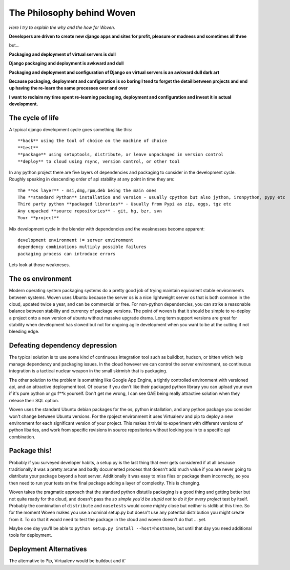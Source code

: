 The Philosophy behind Woven
===========================
*Here I try to explain the why and the how for Woven.*

**Developers are driven to create new django apps and sites for profit, pleasure or madness and sometimes all three**

but...

**Packaging and deployment of virtual servers is dull**

**Django packaging and deployment is awkward and dull**

**Packaging and deployment and configuration of Django on virtual servers is an awkward dull dark art**

**Because packaging, deployment and configuration is so boring I tend to forget the detail between projects and end up having the re-learn the same processes over and over**

**I want to reclaim my time spent re-learning packaging, deployment and configuration and invest it in actual development.**


The cycle of life
-----------------

A typical django development cycle goes something like this::

    **hack** using the tool of choice on the machine of choice
    **test**
    **package** using setuptools, distribute, or leave unpackaged in version control
    **deploy** to cloud using rsync, version control, or other tool
    
In any python project there are five layers of dependencies and packaging to consider in the development cycle. Roughly speaking in descending order of api stability at any point in time they are::

    The **os layer** - msi,dmg,rpm,deb being the main ones
    The **standard Python** installation and version - usually cpython but also jython, ironpython, pypy etc
    Third party python **packaged libraries** - Usually from Pypi as zip, eggs, tgz etc
    Any unpacked **source repositories** - git, hg, bzr, svn
    Your **project** 
    
Mix development cycle in the blender with dependencies and the weaknesses become apparent::

    development environment != server environment
    dependency combinations multiply possible failures
    packaging process can introduce errors

Lets look at those weakneses.
    
The os environment
------------------
    
Modern operating system packaging systems do a pretty good job of trying maintain equivalent stable environments between systems. Woven uses Ubuntu because the server os is a nice lightweight server os that is both common in the cloud, updated twice a year, and can be commercial or free. For non-python dependencies, you can strike a reasonable balance between stability and currency of package versions. The point of woven is that it should be simple to re-deploy a project onto a new version of ubuntu without massive upgrade drama. Long term support versions are great for stability when development has slowed but not for ongoing agile development when you want to be at the cutting if not bleeding edge.

Defeating dependency depression
-------------------------------
    
The typical solution is to use some kind of continuous integration tool such as buildbot, hudson, or bitten which help manage dependency and packaging issues. In the cloud however we can control the server environment, so continuous integration is a tactical nuclear weapon in the small skirmish that is packaging.

The other solution to the problem is something like Google App Engine, a tightly controlled environment with versioned api, and an attractive deployment tool. Of course if you don't like their packaged python library you can upload your own if it's pure python or go f**k yourself. Don't get me wrong, I can see GAE being really attractive solution when they release their SQL option.

Woven uses the standard Ubuntu debian packages for the os, python installation, and any python package you consider won't change between Ubuntu versions. For the rpoject environment it uses Virtualenv and pip to deploy a new environment for each significant version of your project. This makes it trivial to experiment with different versions of python libaries, and work from specific revisions in source repositories without locking you in to a specific api combination.

Package this!
-------------

Probably if you surveyed developer habits, a setup.py is the last thing that ever gets considered if at all because traditionally it was a pretty arcane and badly documented process that doesn't add much value if you are never going to distribute your package beyond a host server. Additionally it was easy to miss files or package them incorrectly, so you then need to run your tests on the final package adding a layer of complexity. This is changing.

Woven takes the pragmatic approach that the standard python distutils packaging is a good thing and getting better but not quite ready for the cloud, and doesn't pass the *so simple you'd be stupid not to do it for every project* test by itself. Probably the combination of ``distribute`` and ``nosetests`` would come mighty close but neither is stdlib at this time. So for the moment Woven makes you use a nominal setup.py but doesn't use any potential distribution you might create from it. To do that it would need to test the package in the cloud and woven doesn't do that ... yet.

Maybe one day you'll be able to ``python setup.py install --host=hostname``, but until that day you need additional tools for deployment. 

Deployment Alternatives
-----------------------

The alternative to Pip, Virtualenv would be buildout and it'

